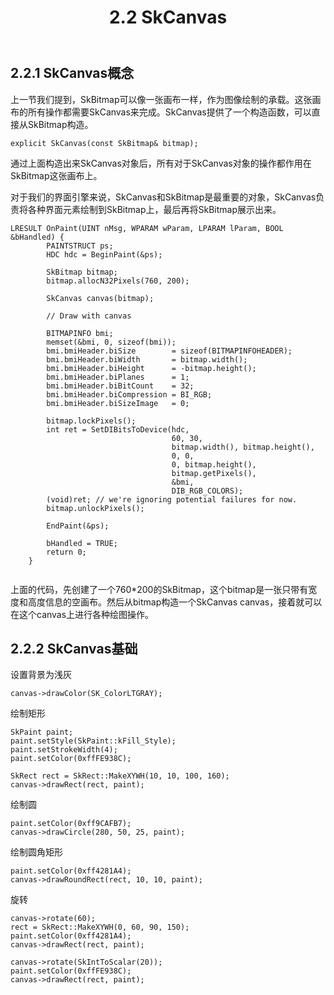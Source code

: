 #+OPTIONS: ^:nil

#+TITLE: 2.2 SkCanvas

** 2.2.1 SkCanvas概念

上一节我们提到，SkBitmap可以像一张画布一样，作为图像绘制的承载。这张画布的所有操作都需要SkCanvas来完成。SkCanvas提供了一个构造函数，可以直接从SkBitmap构造。
#+BEGIN_SRC C++
explicit SkCanvas(const SkBitmap& bitmap);
#+END_SRC
通过上面构造出来SkCanvas对象后，所有对于SkCanvas对象的操作都作用在SkBitmap这张画布上。

对于我们的界面引擎来说，SkCanvas和SkBitmap是最重要的对象，SkCanvas负责将各种界面元素绘制到SkBitmap上，最后再将SkBitmap展示出来。
#+BEGIN_SRC C++
LRESULT OnPaint(UINT nMsg, WPARAM wParam, LPARAM lParam, BOOL &bHandled) {
        PAINTSTRUCT ps;
        HDC hdc = BeginPaint(&ps);

        SkBitmap bitmap;
        bitmap.allocN32Pixels(760, 200);

        SkCanvas canvas(bitmap);

		// Draw with canvas

		BITMAPINFO bmi;
        memset(&bmi, 0, sizeof(bmi));
        bmi.bmiHeader.biSize        = sizeof(BITMAPINFOHEADER);
        bmi.bmiHeader.biWidth       = bitmap.width();
        bmi.bmiHeader.biHeight      = -bitmap.height();
        bmi.bmiHeader.biPlanes      = 1;
        bmi.bmiHeader.biBitCount    = 32;
        bmi.bmiHeader.biCompression = BI_RGB;
        bmi.bmiHeader.biSizeImage   = 0;

        bitmap.lockPixels();
        int ret = SetDIBitsToDevice(hdc,
                                    60, 30,
                                    bitmap.width(), bitmap.height(),
                                    0, 0,
                                    0, bitmap.height(),
                                    bitmap.getPixels(),
                                    &bmi,
                                    DIB_RGB_COLORS);
        (void)ret; // we're ignoring potential failures for now.
        bitmap.unlockPixels();

        EndPaint(&ps);

        bHandled = TRUE;
        return 0;
    }

#+END_SRC
上面的代码，先创建了一个760*200的SkBitmap，这个bitmap是一张只带有宽度和高度信息的空画布。然后从bitmap构造一个SkCanvas canvas，接着就可以在这个canvas上进行各种绘图操作。

** 2.2.2 SkCanvas基础
设置背景为浅灰
#+BEGIN_SRC C++
canvas->drawColor(SK_ColorLTGRAY);
#+END_SRC


绘制矩形
#+BEGIN_SRC C++
SkPaint paint;
paint.setStyle(SkPaint::kFill_Style);
paint.setStrokeWidth(4);
paint.setColor(0xffFE938C);

SkRect rect = SkRect::MakeXYWH(10, 10, 100, 160);
canvas->drawRect(rect, paint);
#+END_SRC

绘制圆
#+BEGIN_SRC C++
paint.setColor(0xff9CAFB7);
canvas->drawCircle(280, 50, 25, paint);
#+END_SRC

绘制圆角矩形
#+BEGIN_SRC C++
paint.setColor(0xff4281A4);
canvas->drawRoundRect(rect, 10, 10, paint);
#+END_SRC

旋转
#+BEGIN_SRC C++
canvas->rotate(60);
rect = SkRect::MakeXYWH(0, 60, 90, 150);
paint.setColor(0xff4281A4);
canvas->drawRect(rect, paint);

canvas->rotate(SkIntToScalar(20));
paint.setColor(0xffFE938C);
canvas->drawRect(rect, paint);
#+END_SRC

[[file:./img/02-SkCanvas.png]]

